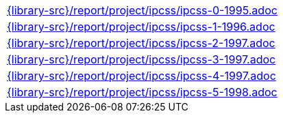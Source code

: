 //
// This file was generated by SKB-Dashboard, task 'lib-yaml2src'
// - on Wednesday November  7 at 08:42:48
// - skb-dashboard: https://www.github.com/vdmeer/skb-dashboard
//

[cols="a", grid=rows, frame=none, %autowidth.stretch]
|===
|include::{library-src}/report/project/ipcss/ipcss-0-1995.adoc[]
|include::{library-src}/report/project/ipcss/ipcss-1-1996.adoc[]
|include::{library-src}/report/project/ipcss/ipcss-2-1997.adoc[]
|include::{library-src}/report/project/ipcss/ipcss-3-1997.adoc[]
|include::{library-src}/report/project/ipcss/ipcss-4-1997.adoc[]
|include::{library-src}/report/project/ipcss/ipcss-5-1998.adoc[]
|===


